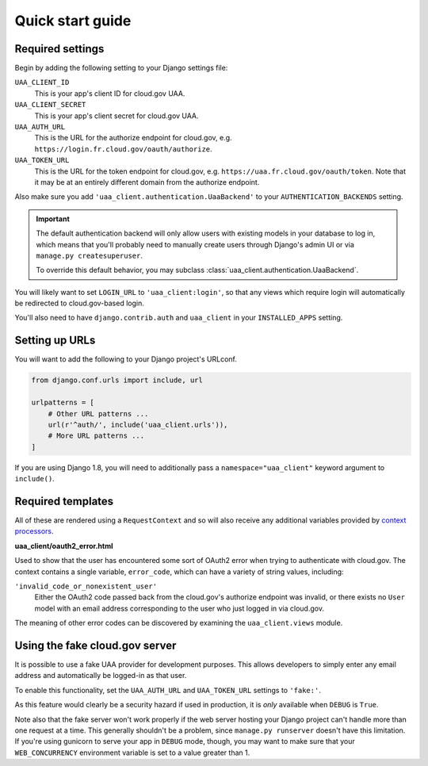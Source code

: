 .. _quickstart:

Quick start guide
=================

Required settings
~~~~~~~~~~~~~~~~~

Begin by adding the following setting to your Django settings file:

``UAA_CLIENT_ID``
    This is your app's client ID for cloud.gov UAA.

``UAA_CLIENT_SECRET``
    This is your app's client secret for cloud.gov UAA.

``UAA_AUTH_URL``
    This is the URL for the authorize endpoint for cloud.gov, e.g.
    ``https://login.fr.cloud.gov/oauth/authorize``.

``UAA_TOKEN_URL``
    This is the URL for the token endpoint for cloud.gov, e.g.
    ``https://uaa.fr.cloud.gov/oauth/token``. Note that it may
    be at an entirely different domain from the authorize endpoint.

Also make sure you add ``'uaa_client.authentication.UaaBackend'`` to
your ``AUTHENTICATION_BACKENDS`` setting.

.. important::

    The default authentication backend will only allow users with existing
    models in your database to log in, which means that you'll probably
    need to manually create users through Django's admin UI or via
    ``manage.py createsuperuser``.

    To override this default behavior, you may subclass
    :class:`uaa_client.authentication.UaaBackend`.

You will likely want to set ``LOGIN_URL`` to ``'uaa_client:login'``, so
that any views which require login will automatically be redirected
to cloud.gov-based login.

You'll also need to have ``django.contrib.auth`` and ``uaa_client`` in your
``INSTALLED_APPS`` setting.


Setting up URLs
~~~~~~~~~~~~~~~

You will want to add the following to your Django project's URLconf.

.. code-block:: python

   from django.conf.urls import include, url

   urlpatterns = [
       # Other URL patterns ...
       url(r'^auth/', include('uaa_client.urls')),
       # More URL patterns ...
   ]

If you are using Django 1.8, you will need to additionally pass a
``namespace="uaa_client"`` keyword argument to ``include()``.

Required templates
~~~~~~~~~~~~~~~~~~

All of these are rendered using a ``RequestContext`` and so will also
receive any additional variables provided by `context processors
<https://docs.djangoproject.com/en/stable/ref/templates/api/>`_.

**uaa_client/oauth2_error.html**

Used to show that the user has encountered some sort of OAuth2 error
when trying to authenticate with cloud.gov.  The context contains
a single variable, ``error_code``, which can have a variety of
string values, including:

``'invalid_code_or_nonexistent_user'``
    Either the OAuth2 code passed back from the cloud.gov's authorize
    endpoint was invalid, or there exists no ``User`` model with an
    email address corresponding to the user who just logged in via
    cloud.gov.

The meaning of other error codes can be discovered by examining the
``uaa_client.views`` module.

Using the fake cloud.gov server
~~~~~~~~~~~~~~~~~~~~~~~~~~~~~~~

It is possible to use a fake UAA provider for development purposes.
This allows developers to simply enter any email address and
automatically be logged-in as that user.

.. image:: /_static/fake-cloud-gov.png

To enable this functionality, set the ``UAA_AUTH_URL`` and
``UAA_TOKEN_URL`` settings to ``'fake:'``.

As this feature would clearly be a security hazard if used in
production, it is *only* available when ``DEBUG`` is ``True``.

Note also that the fake server won't work properly if the web
server hosting your Django project can't handle more than one
request at a time. This generally shouldn't be a problem, since
``manage.py runserver`` doesn't have this limitation. If you're using
gunicorn to serve your app in ``DEBUG`` mode, though, you may want to
make sure that your ``WEB_CONCURRENCY`` environment variable is
set to a value greater than 1.
